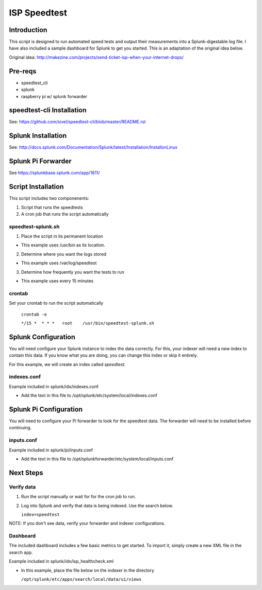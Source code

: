 ISP Speedtest
=============

Introduction
------------
This script is designed to run automated speed tests and output their measurements
into a Splunk-digestable log file. I have also included a sample dashboard for
Splunk to get you started. This is an adaptation of the original idea below.

Original idea: http://makezine.com/projects/send-ticket-isp-when-your-internet-drops/


Pre-reqs
--------
- speedtest_cli
- splunk
- raspberry pi w/ splunk forwarder


speedtest-cli Installation
--------------------------
See: https://github.com/sivel/speedtest-cli/blob/master/README.rst


Splunk Installation
-------------------
See: http://docs.splunk.com/Documentation/Splunk/latest/Installation/InstallonLinux


Splunk Pi Forwarder
-------------------
See https://splunkbase.splunk.com/app/1611/


Script Installation
-------------------
This script includes two componenents:

1. Script that runs the speedtests

2. A cron job that runs the script automatically


speedtest-splunk.sh
~~~~~~~~~~~~~~~~~~~
1. Place the script in its permanent location

- This example uses /usr/bin as its location.

2. Determine where you want the logs stored

- This example uses /var/log/speedtest

3. Determine how frequently you want the tests to run

- This example uses every 15 minutes


crontab
~~~~~~~
Set your crontab to run the script automatically

   ``crontab -e``
   
   ``*/15 *  * * *   root    /usr/bin/speedtest-splunk.sh``
    

Splunk Configuration
--------------------
You will need configure your Splunk instance to index the data correctly.
For this, your indexer will need a new index to contain this data. If you
know what you are doing, you can change this index or skip it entirely.

For this example, we will create an index called *speedtest*.  

indexes.conf
~~~~~~~~~~~~
Example included in splunk/idx/indexes.conf

- Add the text in this file to /opt/splunk/etc/system/local/indexes.conf

Splunk Pi Configuration
------------------------
You will need to configure your Pi forwarder to look for the speedtest data.
The forwarder will need to be installed before continuing.

inputs.conf
~~~~~~~~~~~
Example included in splunk/pi/inputs.conf

- Add the text in this file to /opt/splunkforwarder/etc/system/local/inputs.conf


Next Steps
----------

Verify data
~~~~~~~~~~

1. Run the script manually or wait for for the cron job to run.

2. Log into Splunk and verify that data is being indexed. Use the search below.

   ``index=speedtest``

NOTE: If you don't see data, verify your forwarder and indexer configurations.


Dashboard
~~~~~~~~~
The included dashboard includes a few basic metrics to get started. To import
it, simply create a new XML file in the search app. 

Example included in splunk/idx/isp_healthcheck.xml

- In this example, place the file below on the indexer in the directory 
  
  ``/opt/splunk/etc/apps/search/local/data/ui/views``


